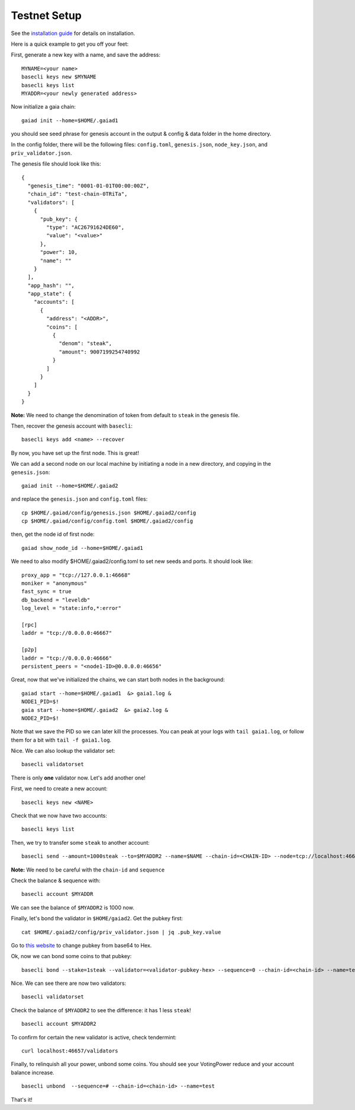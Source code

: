 Testnet Setup
=============

See the `installation guide <../sdk/install.html>`__ for details on installation.

Here is a quick example to get you off your feet:

First, generate a new key with a name, and save the address:

::

    MYNAME=<your name>
    basecli keys new $MYNAME
    basecli keys list
    MYADDR=<your newly generated address>


Now initialize a gaia chain:

::

    gaiad init --home=$HOME/.gaiad1

you should see seed phrase for genesis account in the output & config & data folder in the home directory.

In the config folder, there will be the following files: ``config.toml``, ``genesis.json``, ``node_key.json``, and ``priv_validator.json``.

The genesis file should look like this:

::

    {
      "genesis_time": "0001-01-01T00:00:00Z",
      "chain_id": "test-chain-0TRiTa",
      "validators": [
        {
          "pub_key": {
            "type": "AC26791624DE60",
            "value": "<value>"
          },
          "power": 10,
          "name": ""
        }
      ],
      "app_hash": "",
      "app_state": {
        "accounts": [
          {
            "address": "<ADDR>",
            "coins": [
              {
                "denom": "steak",
                "amount": 9007199254740992
              }
            ]
          }
        ]
      }
    }

**Note:** We need to change the denomination of token from default to ``steak`` in the genesis file.

Then, recover the genesis account with ``basecli``:

::

    basecli keys add <name> --recover

By now, you have set up the first node. This is great!

We can add a second node on our local machine by initiating a node in a new directory, and copying in the ``genesis.json``:

::

    gaiad init --home=$HOME/.gaiad2

and replace the ``genesis.json`` and ``config.toml`` files:

::

    cp $HOME/.gaiad/config/genesis.json $HOME/.gaiad2/config
    cp $HOME/.gaiad/config/config.toml $HOME/.gaiad2/config

then, get the node id of first node:

::

    gaiad show_node_id --home=$HOME/.gaiad1

We need to also modify $HOME/.gaiad2/config.toml to set new seeds and ports. It should look like:

::

    proxy_app = "tcp://127.0.0.1:46668"
    moniker = "anonymous"
    fast_sync = true
    db_backend = "leveldb"
    log_level = "state:info,*:error"
    
    [rpc]
    laddr = "tcp://0.0.0.0:46667"
    
    [p2p]
    laddr = "tcp://0.0.0.0:46666"
    persistent_peers = "<node1-ID>@0.0.0.0:46656"


Great, now that we've initialized the chains, we can start both nodes in the background:

::

    gaiad start --home=$HOME/.gaiad1  &> gaia1.log &
    NODE1_PID=$!
    gaia start --home=$HOME/.gaiad2  &> gaia2.log &
    NODE2_PID=$!

Note that we save the PID so we can later kill the processes. You can peak at your logs with ``tail gaia1.log``, or follow them for a bit with ``tail -f gaia1.log``.

Nice. We can also lookup the validator set:

::

    basecli validatorset

There is only **one** validator now. Let's add another one!

First, we need to create a new account:

::

    basecli keys new <NAME>

Check that we now have two accounts:

::

    basecli keys list 

Then, we try to transfer some ``steak`` to another account:

::

    basecli send --amount=1000steak --to=$MYADDR2 --name=$NAME --chain-id=<CHAIN-ID> --node=tcp://localhost:46657 --sequence=0

**Note:** We need to be careful with the ``chain-id`` and ``sequence``

Check the balance & sequence with:

::

    basecli account $MYADDR

We can see the balance of ``$MYADDR2`` is 1000 now. 

Finally, let's bond the validator in ``$HOME/gaiad2``. Get the pubkey first:

::

    cat $HOME/.gaiad2/config/priv_validator.json | jq .pub_key.value

Go to `this website <http://tomeko.net/online_tools/base64.php?lang=en>`__ to change pubkey from base64 to Hex. 

Ok, now we can bond some coins to that pubkey:

::

    basecli bond --stake=1steak --validator=<validator-pubkey-hex> --sequence=0 --chain-id=<chain-id> --name=test

Nice. We can see there are now two validators:

::

    basecli validatorset

Check the balance of ``$MYADDR2`` to see the difference: it has 1 less ``steak``!

::

    basecli account $MYADDR2

To confirm for certain the new validator is active, check tendermint:

::

    curl localhost:46657/validators

Finally, to relinquish all your power, unbond some coins. You should see your VotingPower reduce and your account balance increase.

::

    basecli unbond  --sequence=# --chain-id=<chain-id> --name=test

That's it!
